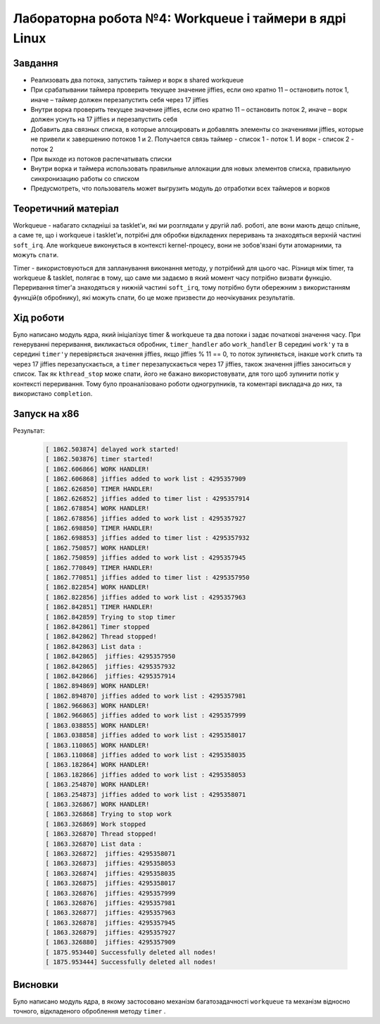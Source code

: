 =============================================
Лабораторна робота №4: Workqueue і таймери в ядрі Linux  
=============================================

Завдання
-------
- Реализовать два потока, запустить таймер и ворк в shared workqueue

- При срабатывании таймера проверить текущее значение jiffies, если оно кратно 11 – остановить поток 1, иначе – таймер должен перезапустить себя через 17 jiffies

- Внутри ворка проверить текущее значение jiffies, если оно кратно 11 – остановить поток 2, иначе – ворк должен уснуть на 17 jiffies и перезапустить себя

- Добавить два связных списка, в которые аллоцировать и добавлять элементы со значениями jiffies, которые не привели к завершению потоков 1 и 2. Получается связь таймер - список 1 - поток 1. И ворк - список 2 - поток 2

- При выходе из потоков распечатывать списки

- Внутри ворка и таймера использовать правильные аллокации для новых элементов списка, правильную синхронизацию работы со списком

- Предусмотреть, что пользователь может выгрузить модуль до отработки всех таймеров и ворков

Теоретичний матеріал
-------------------

Workqueue - набагато складніші за tasklet'и, які ми розглядали у другій лаб. роботі, але вони мають дещо спільне, а саме те, що і workqueue і tasklet'и, потрібні для обробки відкладених переривань та знаходяться верхній частині ``soft_irq``.
Але workqueue виконується в контексті kernel-процесу, вони не зобов'язані бути атомарними, та можуть ``спати``.

Timer - використовуються для запланування виконання методу, у потрібний для цього час. Різниця між timer, та workqueue & tasklet, полягає в тому, що саме ми задаємо в який момент часу потрібно визвати функцію. 
Переривання timer'а знаходяться у нижній частині ``soft_irq``, тому потрібно бути обережним з використанням функцій(в обробнику), які можуть спати, бо це може призвести до неочікуваних результатів.

Хід роботи
-------
Було написано модуль ядра, який ініціалізує timer & workqueue та два потоки і задає початкові значення часу. При генеруванні переривання, викликається обробник, ``timer_handler`` або ``work_handler``
В середині ``work'у`` та в середині ``timer'у`` перевіряється значення jiffies, якщо jiffies % 11 == 0, то поток зупиняється, інакше ``work`` спить та через 17 jiffies перезапускається, а ``timer`` перезапускається через 17 jiffies, також значення jiffies заноситься у список.
Так як ``kthread_stop`` може спати, його не бажано використовувати, для того щоб зупинити потік у контексті переривання. Тому було проаналізовано роботи одногрупників, та коментарі викладача до них, та використано ``completion``.

Запуск на х86
--------
Результат:


 .. code-block:: C
 
 
    [ 1862.503874] delayed work started!
    [ 1862.503876] timer started!
    [ 1862.606866] WORK HANDLER!
    [ 1862.606868] jiffies added to work list : 4295357909
    [ 1862.626850] TIMER HANDLER!
    [ 1862.626852] jiffies added to timer list : 4295357914
    [ 1862.678854] WORK HANDLER!
    [ 1862.678856] jiffies added to work list : 4295357927
    [ 1862.698850] TIMER HANDLER!
    [ 1862.698853] jiffies added to timer list : 4295357932
    [ 1862.750857] WORK HANDLER!
    [ 1862.750859] jiffies added to work list : 4295357945
    [ 1862.770849] TIMER HANDLER!
    [ 1862.770851] jiffies added to timer list : 4295357950
    [ 1862.822854] WORK HANDLER!
    [ 1862.822856] jiffies added to work list : 4295357963
    [ 1862.842851] TIMER HANDLER!
    [ 1862.842859] Trying to stop timer
    [ 1862.842861] Timer stopped 
    [ 1862.842862] Thread stopped!
    [ 1862.842863] List data :
    [ 1862.842865]  jiffies: 4295357950
    [ 1862.842865]  jiffies: 4295357932
    [ 1862.842866]  jiffies: 4295357914
    [ 1862.894869] WORK HANDLER!
    [ 1862.894870] jiffies added to work list : 4295357981
    [ 1862.966863] WORK HANDLER!
    [ 1862.966865] jiffies added to work list : 4295357999
    [ 1863.038855] WORK HANDLER!
    [ 1863.038858] jiffies added to work list : 4295358017
    [ 1863.110865] WORK HANDLER!
    [ 1863.110868] jiffies added to work list : 4295358035
    [ 1863.182864] WORK HANDLER!
    [ 1863.182866] jiffies added to work list : 4295358053
    [ 1863.254870] WORK HANDLER!
    [ 1863.254873] jiffies added to work list : 4295358071
    [ 1863.326867] WORK HANDLER!
    [ 1863.326868] Trying to stop work
    [ 1863.326869] Work stopped 
    [ 1863.326870] Thread stopped!
    [ 1863.326870] List data :
    [ 1863.326872]  jiffies: 4295358071
    [ 1863.326873]  jiffies: 4295358053
    [ 1863.326874]  jiffies: 4295358035
    [ 1863.326875]  jiffies: 4295358017
    [ 1863.326876]  jiffies: 4295357999
    [ 1863.326876]  jiffies: 4295357981
    [ 1863.326877]  jiffies: 4295357963
    [ 1863.326878]  jiffies: 4295357945
    [ 1863.326879]  jiffies: 4295357927
    [ 1863.326880]  jiffies: 4295357909
    [ 1875.953440] Successfully deleted all nodes!
    [ 1875.953444] Successfully deleted all nodes!


Висновки
------

Було написано модуль ядра, в якому застосовано механізм багатозадачності ``workqueue`` та механізм відносно точного, відкладеного оброблення методу ``timer`` .
